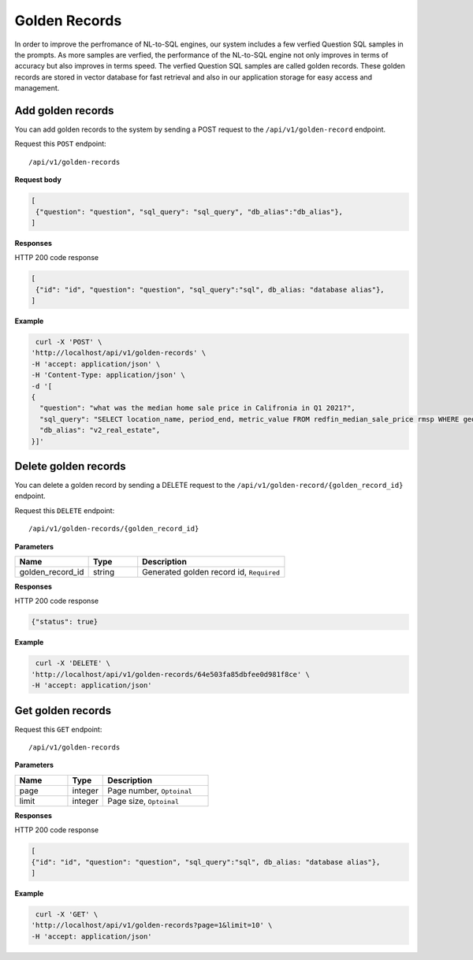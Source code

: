 .. _api.golden_record:

Golden Records
=======================

In order to improve the perfromance of NL-to-SQL engines, our system includes a few verfied Question SQL samples in the prompts.
As more samples are verfied, the performance of the NL-to-SQL engine not only improves in terms of accuracy but also improves in terms speed.
The verfied Question SQL samples are called golden records. These golden records are stored in vector database for fast retrieval and also in our application storage for easy access and management.


Add golden records
-------------------

You can add golden records to the system by sending a POST request to the ``/api/v1/golden-record`` endpoint.

Request this ``POST`` endpoint::

   /api/v1/golden-records

**Request body**

.. code-block:: rst

   [
    {"question": "question", "sql_query": "sql_query", "db_alias":"db_alias"},
   ]

**Responses**

HTTP 200 code response

.. code-block:: rst

   [
    {"id": "id", "question": "question", "sql_query":"sql", db_alias: "database alias"},
   ]

**Example**


.. code-block:: rst

   curl -X 'POST' \
  'http://localhost/api/v1/golden-records' \
  -H 'accept: application/json' \
  -H 'Content-Type: application/json' \
  -d '[
  {
    "question": "what was the median home sale price in Califronia in Q1 2021?",
    "sql_query": "SELECT location_name, period_end, metric_value FROM redfin_median_sale_price rmsp WHERE geo_type = '\''state'\'' AND location_name='\''California'\'' AND property_type = '\''All Residential'\''   AND period_start BETWEEN '\''2021-01-01'\'' AND '\''2021-03-31'\'' ORDER BY period_end;",
    "db_alias": "v2_real_estate",
  }]'

Delete golden records
-----------------------

You can delete a golden record by sending a DELETE request to the ``/api/v1/golden-record/{golden_record_id}`` endpoint.

Request this ``DELETE`` endpoint::

   /api/v1/golden-records/{golden_record_id}

**Parameters**

.. csv-table::
   :header: "Name", "Type", "Description"
   :widths: 15, 10, 30

   "golden_record_id", "string", "Generated golden record id, ``Required``"

**Responses**

HTTP 200 code response

.. code-block:: rst

    {"status": true}

**Example**

.. code-block:: rst

   curl -X 'DELETE' \
  'http://localhost/api/v1/golden-records/64e503fa85dbfee0d981f8ce' \
  -H 'accept: application/json'


Get golden records
-----------------------


Request this ``GET`` endpoint::

   /api/v1/golden-records

**Parameters**

.. csv-table::
   :header: "Name", "Type", "Description"
   :widths: 15, 10, 30

   "page", "integer", "Page number, ``Optoinal``"
   "limit", "integer", "Page size, ``Optoinal``"

**Responses**

HTTP 200 code response

.. code-block:: rst

   [
   {"id": "id", "question": "question", "sql_query":"sql", db_alias: "database alias"},
   ]

**Example**

.. code-block:: rst

   curl -X 'GET' \
  'http://localhost/api/v1/golden-records?page=1&limit=10' \
  -H 'accept: application/json'
